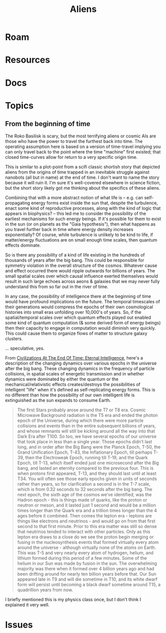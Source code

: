 :PROPERTIES:
:ID:       b7b4ba61-88fb-4953-8f61-24c0c28d0a47
:END:
#+TITLE: Aliens
#+DESCRIPTION:
#+TAGS:

* Roam
* Resources
* Docs
* Topics
** From the beginning of time

The Roko Basilisk is scary, but the most terrifying aliens or cosmic AIs are
those who have the power to travel the furthest back into time. The operating
assumption here is based on a version of time-travel implying you can only
travel back to the point where the time "machine" first existed; that closed
time-curves allow for return to a very specific origin time.

This is similar to a plot-point from a scifi classic shortish story that
depicted aliens from the origins of time trapped in an inevitable struggle
against nanobots (all but in name) at the end of time. I don't want to name the
story because it will ruin it. I'm sure it's well-covered elsewhere in science
fiction, but the short story likely got me thinking about the specifics of these
aliens.

Combining that with a more abstract notion of what life is -- e.g. can
self-propagating energy forms exist inside the sun that, despite the turbulence,
enact some kind of reproductive processes, along with the kind of logic that
appears in biophysics? -- this led me to consider the possibility of the
earliest mechanisms for such energy beings. If it's possible for them to exist
in the sun (or on planets as the "Gaia hypothesis"), then what happens as you
travel further back in time where energy density increases exponentially? Of
course, while turbulence is unlikely to be kind to life, if matter/energy
fluctuations are on small enough time scales, then quantum effects dominate.

So is there any possibility of a kind of life existing in the hundreds of
thousands of years after the big bang. This could be responsible for symmetry
violation in the overall structure of the cosmos. Whatever cause and effect
occurred there would ripple outwards for billions of years. The small spatial
scales over which causal influence exerted themselves would result in such large
echoes across aeons & galaxies that we may never fully understand this from so
far out in the river of time.

In any case, the possibility of intelligence there at the beginning of time
would have profound implications on the future. The temporal timescales of their
generations would compress the epochs of their own cosmological histories into
small eras unfolding over 10,000's of years. So, if the spatial/temporal scales
over which quantum effects played out enabled some kind of quantum computation
(& some derived form of energy beings) then their capacity to engage in
computation would diminish very quickly. This could cause them to organize flows
of matter to structure galaxy clusters.

... speculative, yes.

From [[https://www.youtube.com/watch?v=6FWxY11CAF4][Civilizations At The End Of Time: Eternal Intelligence]], here's a
description of the changing dynamics over various epochs in the universe after
the big bang. These changing dynamics in the frequency of particle collisions,
in spatial scales of energetic transmission and in whether dynamics were
dominated by either the quantum or the mechanical/relativistic effects
creates/destroys the possibilities of intelligent "life" when it's defined as
self-replicating energy forms. This is no different than how the possibility of
our own intelligent life is extinguished as the sun expands to consume Earth.

#+begin_quote
The first Stars probably arose around the T7 or T8 era. Cosmic Microwave
Background radiation is the T5 era and ended the photon epoch of the Universe,
during which there were more particle collisions and events than in the entire
subsequent billions of years, and whose remnants will still be kicking around
all the way into that Dark Era after T100. So too, we have several epochs of our
universe that took place in less than a single year. Those epochs didn’t last
long, and in order after the Big Bang were the Planck Epoch, T-50, the Grand
Unification Epoch, T-43, the Inflationary Epoch, till perhaps T-39, then the
Electroweak Epoch, running till T-19, and the Quark Epoch, till T-13, which
itself ended just one microsecond after the Big bang, and lasted an eternity
compared to the previous four. This is when protons first appeared, T-13, and
they should last until at least T34. You will often see those early epochs given
in units of seconds rather than years, so for clarification a second is in the
T-7 scale, which is from 0.32 seconds to 32 seconds after the big bang. The next
epoch, the sixth age of the cosmos we’ve identified, was the Hadron epoch - this
is things made of quarks, like the proton or neutron or meson, and it lasted
just 1 second and would be a million times longer than the Quark era and a
trillion times longer than the 4 ages before it combined. Then comes the lepton
era - leptons are things like electrons and neutrinos - and would go on from
that first second to that first minute. Prior to this era matter was still so
dense that neutrinos tended to interact with other particles. Only as this
lepton era draws to a close do we see the proton begin merging or fusing in the
nucleosynthesis events that formed virtually every atom around the universe -
although virtually none of the atoms on Earth. This was T-5 and very nearly
every atom of hydrogen, helium, and lithium formed during this period of a few
minutes. Some of the helium in our Sun was made by fusion in the sun. The
overwhelming majority was there when it formed over 4 billion years ago and had
been drifting around for nearly ten billion years before that. Our Sun appeared
late in T9 and will die sometime in T10, and its white dwarf form will persist
until becoming a black dwarf sometime around T15, a quadrillion years from now.
#+end_quote

I briefly mentioned this is my physics class once, but I don't think I explained
it very well.

* Issues
